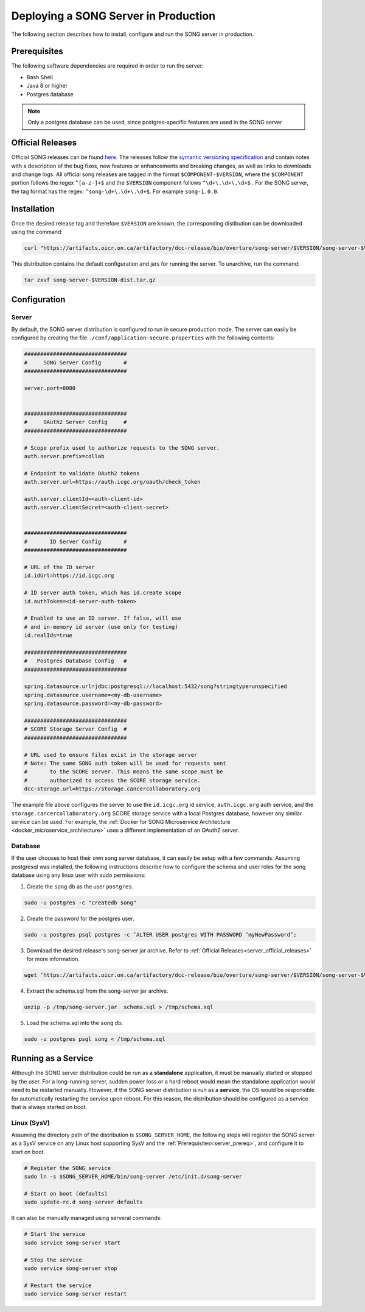.. _server_ref:

=======================================
Deploying a SONG Server in Production
=======================================

The following section describes how to install, configure and run the SONG server in production.


.. _server_prereq:

Prerequisites
==================

The following software dependencies are required in order to run the server:

- Bash Shell
- Java 8 or higher
- Postgres database

.. note::
    Only a postgres database can be used, since postgres-specific features are used in the SONG server

.. _server_official_releases:

Official Releases
==================


Official SONG releases can be found `here <https://github.com/overture-stack/SONG/releases>`_. The releases follow the `symantic versioning specification <https://semver.org/>`_ and contain notes with a description of the bug fixes, new features or enhancements and breaking changes, as well as links to downloads and change logs. All official song releases are tagged in the format ``$COMPONENT-$VERSION``, where the ``$COMPONENT`` portion follows the regex ``^[a-z-]+$`` and the ``$VERSION`` component follows ``^\d+\.\d+\.\d+$`` . For the SONG server, the tag format has the regex: ``^song-\d+\.\d+\.\d+$``. For example ``song-1.0.0``.




Installation
===============================

Once the desired release tag and therefore ``$VERSION`` are known, the corresponding distibution can be downloaded using the command:

.. code-block:: bash

   curl "https://artifacts.oicr.on.ca/artifactory/dcc-release/bio/overture/song-server/$VERSION/song-server-$VERSION-dist.tar.gz" -Ls -o song-server-$VERSION-dist.tar.gz

This distribution contains the default configuration and jars for running the server. To unarchive, run the command:

.. code-block:: bash

    tar zxvf song-server-$VERSION-dist.tar.gz


Configuration
===============================

Server
---------------
By default, the SONG server distribution is configured to run in secure production mode. The server can easily be configured by creating the file ``./conf/application-secure.properties`` with the following contents:

.. code-block:: bash


    ################################
    #     SONG Server Config       #
    ################################

    server.port=8080


    ################################
    #     OAuth2 Server Config     #
    ################################

    # Scope prefix used to authorize requests to the SONG server.
    auth.server.prefix=collab

    # Endpoint to validate OAuth2 tokens
    auth.server.url=https://auth.icgc.org/oauth/check_token

    auth.server.clientId=<auth-client-id>
    auth.server.clientSecret=<auth-client-secret>


    ################################
    #       ID Server Config       #
    ################################

    # URL of the ID server
    id.idUrl=https://id.icgc.org

    # ID server auth token, which has id.create scope
    id.authToken=<id-server-auth-token>

    # Enabled to use an ID server. If false, will use
    # and in-memory id server (use only for testing)
    id.realIds=true

    ################################
    #   Postgres Database Config   #
    ################################

    spring.datasource.url=jdbc:postgresql://localhost:5432/song?stringtype=unspecified
    spring.datasource.username=<my-db-username>
    spring.datasource.password=<my-db-password>

    ################################
    # SCORE Storage Server Config  #
    ################################

    # URL used to ensure files exist in the storage server
    # Note: The same SONG auth token will be used for requests sent
    #       to the SCORE server. This means the same scope must be
    #       authorized to access the SCORE storage service.
    dcc-storage.url=https://storage.cancercollaboratory.org


The example file above configures the server to use the ``id.icgc.org`` id service, ``auth.icgc.org`` auth service, and the ``storage.cancercollaboratory.org`` SCORE storage service with a local Postgres database, however any similar service can be used. For example, the :ref:`Docker for SONG Microservice Architecture <docker_microservice_architecture>` uses a different implementation of an OAuth2 server.

Database
----------------
If the user chooses to host their own song server database, it can easily be setup with a few commands. Assuming postgresql was installed, the following instructions describe how to configure the schema and user roles for the song database using any linux user with sudo permissions:

1. Create the ``song`` db as the user ``postgres``.

.. code-block:: bash

    sudo -u postgres -c "createdb song"

2. Create the password for the postgres user.

.. code-block:: bash

    sudo -u postgres psql postgres -c ‘ALTER USER postgres WITH PASSWORD ‘myNewPassword’;

3. Download the desired release's song-server jar archive. Refer to :ref:`Official Releases<server_official_releases>` for more information.

.. code-block:: bash

    wget ‘https://artifacts.oicr.on.ca/artifactory/dcc-release/bio/overture/song-server/$VERSION/song-server-$VERSION.jar’ -O /tmp/song-server.jar


4. Extract the schema.sql from the song-server jar archive.

.. code-block:: bash

    unzip -p /tmp/song-server.jar  schema.sql > /tmp/schema.sql

5. Load the schema.sql into the ``song`` db.

.. code-block:: bash

    sudo -u postgres psql song < /tmp/schema.sql


Running as a Service
===============================

Although the SONG server distribution could be run as a **standalone** application, it must be manually started or stopped by the user.
For a long-running server, sudden power loss or a hard reboot would mean the standalone application would need to be restarted manually.
However, if the SONG server distribution is run as a **service**, the OS would be responsible for automatically restarting the service upon reboot.
For this reason, the distribution should be configured as a service that is always started on boot.

Linux (SysV)
-------------

Assuming the directory path of the distribution is ``$SONG_SERVER_HOME``, the following steps will register the SONG server 
as a SysV service on any Linux host supporting SysV and the :ref:`Prerequisites<server_prereq>`, and configure it to start on boot.

.. code-block:: bash

  # Register the SONG service
  sudo ln -s $SONG_SERVER_HOME/bin/song-server /etc/init.d/song-server

  # Start on boot (defaults)
  sudo update-rc.d song-server defaults

It can also be manually managed using serveral commands:

.. code-block:: bash

    # Start the service
    sudo service song-server start

    # Stop the service
    sudo service song-server stop

    # Restart the service
    sudo service song-server restart

.. todo::

    Example SSL Termination with NGINX
    ====================================


    Installing NGINX
    -----------------

    sdfsdf

    LetsEncrypt
    --------------

    sdf

    Configuring NGINX
    -------------------
    sdfsd

    Running NGINX as a Service
    ---------------------------
    sdfsd
